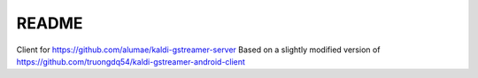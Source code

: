 README
======

Client for https://github.com/alumae/kaldi-gstreamer-server
Based on a slightly modified version of https://github.com/truongdq54/kaldi-gstreamer-android-client
